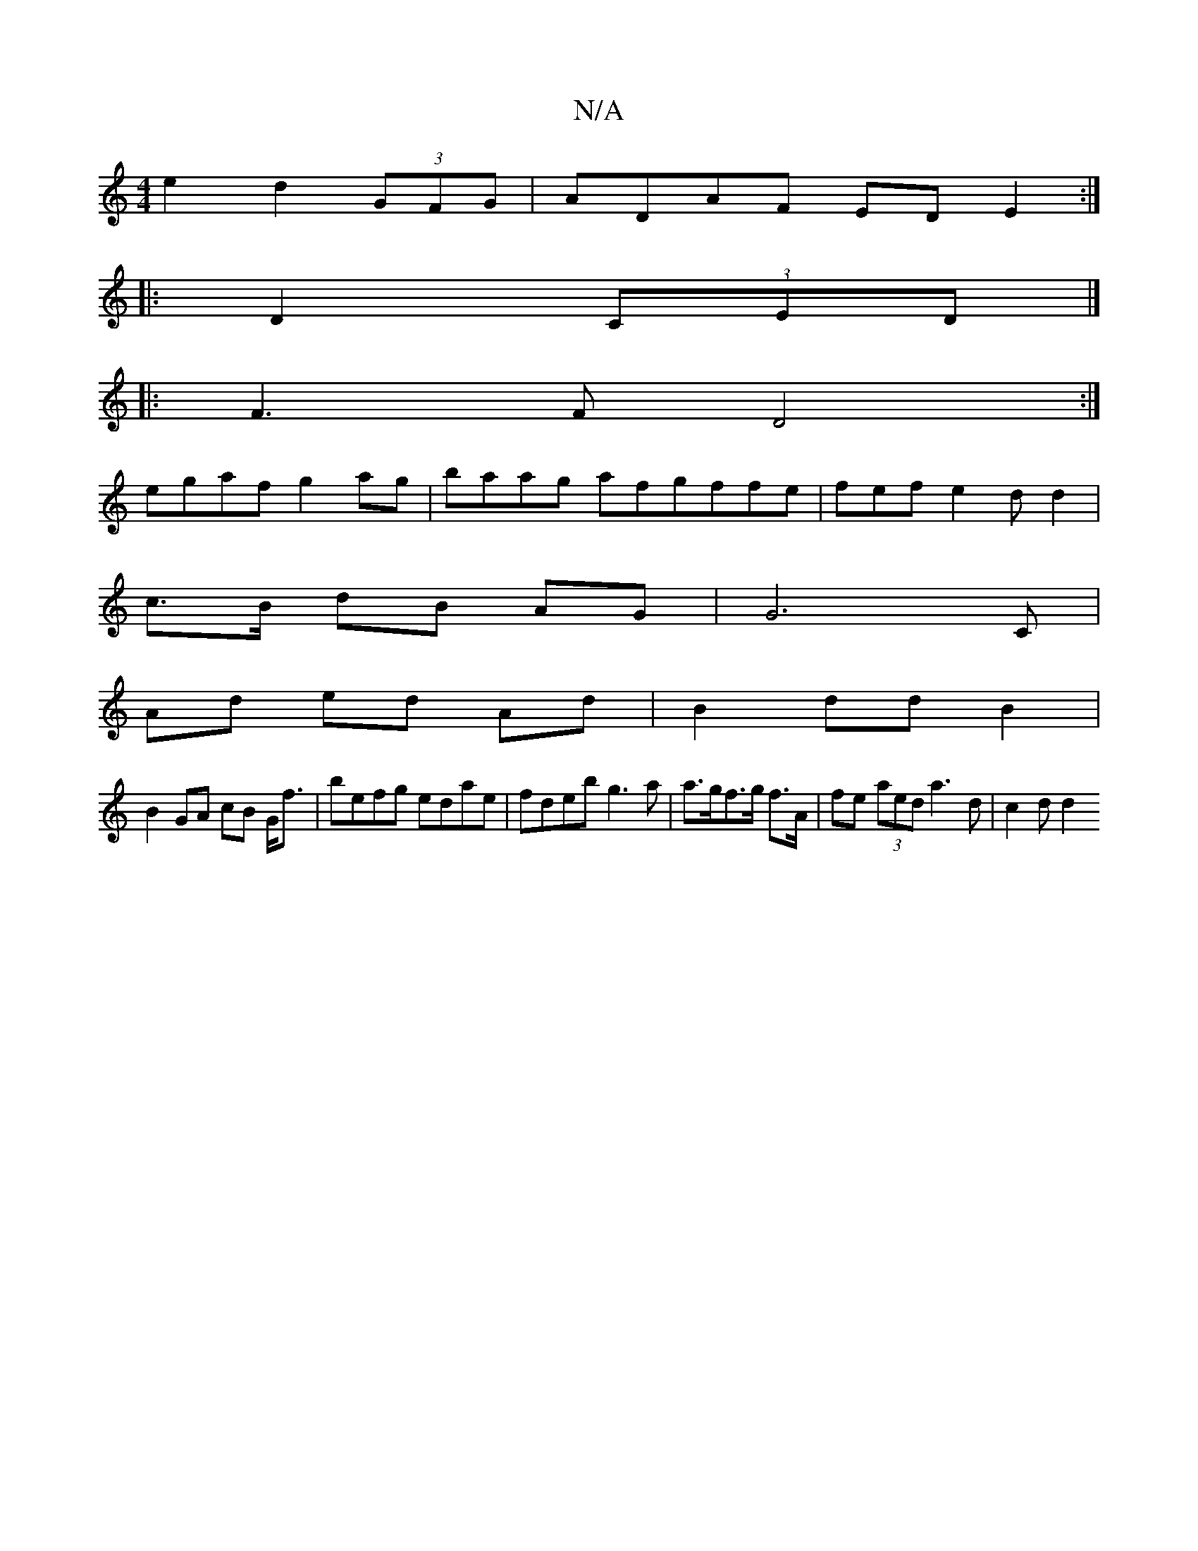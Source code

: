 X:1
T:N/A
M:4/4
R:N/A
K:Cmajor
e2 d2 (3GFG|ADAF ED E2 :|
|: D2 (3CED|]
|: F3F D4:|
egaf g2ag|baag afgffe | fef e2 d d2 |
c>B dB AG | G6 C|
Ad ed Ad |B2 dd B2 |
B2 GA cB G<f | befg edae |fdeb g3 a|a>gf>g f>A | fe (3aed a3d | c2 d d2